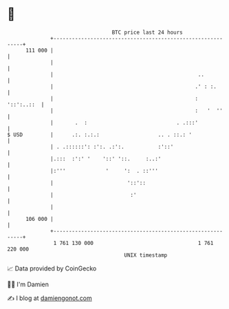 * 👋

#+begin_example
                                     BTC price last 24 hours                    
                 +------------------------------------------------------------+ 
         111 000 |                                                            | 
                 |                                                            | 
                 |                                               ..           | 
                 |                                              .' : :.       | 
                 |                                              :  '::':..::  | 
                 |                                              :   '  ''     | 
                 |       .  :                             . .:::'             | 
   $ USD         |      .:. :.:.:                   .. . ::.: '               | 
                 | . .::::::': :':. .:':.           :'::'                     | 
                 |.:::  :':' '    '::' '::.     :..:'                         | 
                 |:'''             '     ':  . ::'''                          | 
                 |                        '::'::                              | 
                 |                         :'                                 | 
                 |                                                            | 
         106 000 |                                                            | 
                 +------------------------------------------------------------+ 
                  1 761 130 000                                  1 761 220 000  
                                         UNIX timestamp                         
#+end_example
📈 Data provided by CoinGecko

🧑‍💻 I'm Damien

✍️ I blog at [[https://www.damiengonot.com][damiengonot.com]]
